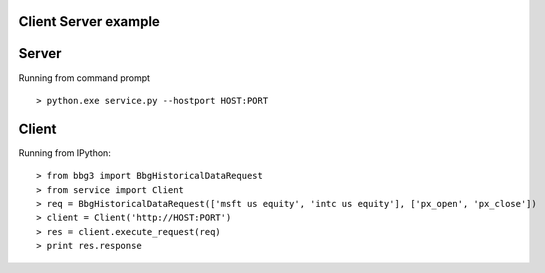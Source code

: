 Client Server example
=====================

Server
==================

Running from command prompt ::

> python.exe service.py --hostport HOST:PORT

Client
===============================

Running from IPython::

> from bbg3 import BbgHistoricalDataRequest
> from service import Client
> req = BbgHistoricalDataRequest(['msft us equity', 'intc us equity'], ['px_open', 'px_close'])
> client = Client('http://HOST:PORT')
> res = client.execute_request(req)
> print res.response
